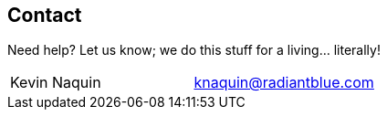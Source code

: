 == Contact


Need help? Let us know; we do this stuff for a living... literally!

|===
| Kevin Naquin | knaquin@radiantblue.com
|===
